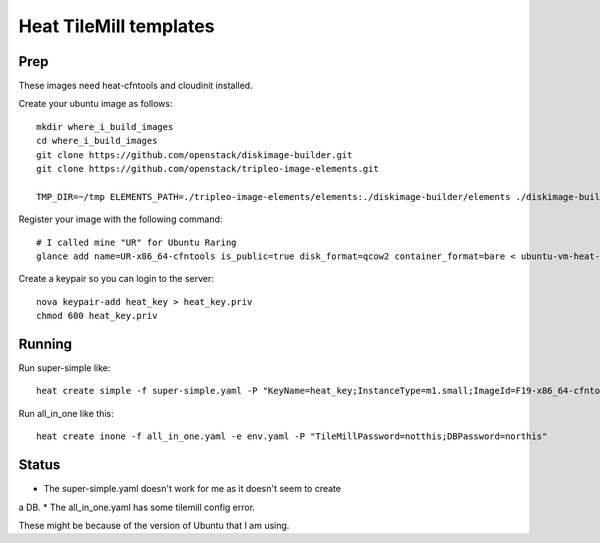 Heat TileMill templates
-----------------------

Prep
~~~~
These images need heat-cfntools and cloudinit installed.

Create your ubuntu image as follows::

  mkdir where_i_build_images
  cd where_i_build_images
  git clone https://github.com/openstack/diskimage-builder.git
  git clone https://github.com/openstack/tripleo-image-elements.git

  TMP_DIR=~/tmp ELEMENTS_PATH=./tripleo-image-elements/elements:./diskimage-builder/elements ./diskimage-builder/bin/disk-image-create --no-tmpfs ubuntu vm heat-cfntools

Register your image with the following command::

  # I called mine "UR" for Ubuntu Raring
  glance add name=UR-x86_64-cfntools is_public=true disk_format=qcow2 container_format=bare < ubuntu-vm-heat-cfntools.qcow2


Create a keypair so you can login to the server::

  nova keypair-add heat_key > heat_key.priv
  chmod 600 heat_key.priv


Running
~~~~~~~

Run super-simple like::

  heat create simple -f super-simple.yaml -P "KeyName=heat_key;InstanceType=m1.small;ImageId=F19-x86_64-cfntools"

Run all_in_one like this::

  heat create inone -f all_in_one.yaml -e env.yaml -P "TileMillPassword=notthis;DBPassword=northis"

Status
~~~~~~
* The super-simple.yaml doesn't work for me as it doesn't seem to create
a DB.
* The all_in_one.yaml has some tilemill config error.

These might be because of the version of Ubuntu that I am using.
